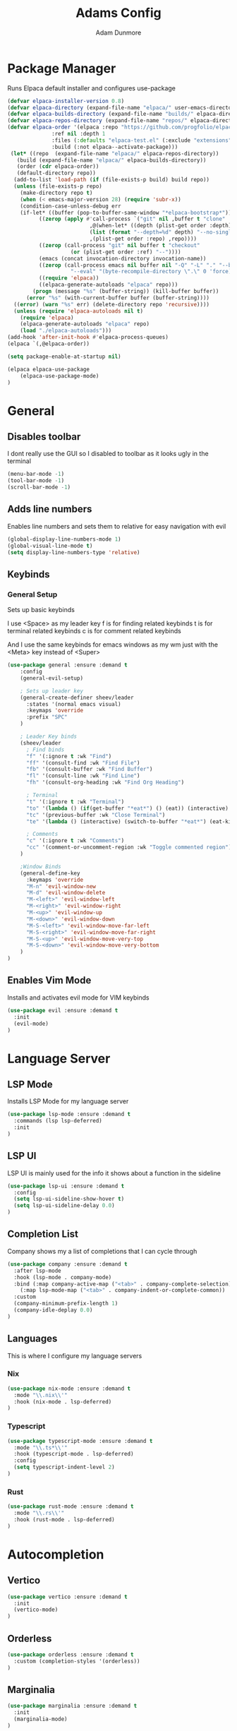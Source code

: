 #+TITLE:Adams Config
#+AUTHOR: Adam Dunmore
#+DESCRIPTION: My Config

* Package Manager
Runs Elpaca default installer and configures use-package
#+begin_src emacs-lisp
  (defvar elpaca-installer-version 0.8)
  (defvar elpaca-directory (expand-file-name "elpaca/" user-emacs-directory))
  (defvar elpaca-builds-directory (expand-file-name "builds/" elpaca-directory))
  (defvar elpaca-repos-directory (expand-file-name "repos/" elpaca-directory))
  (defvar elpaca-order '(elpaca :repo "https://github.com/progfolio/elpaca.git"
				:ref nil :depth 1
				:files (:defaults "elpaca-test.el" (:exclude "extensions"))
				:build (:not elpaca--activate-package)))
   (let* ((repo  (expand-file-name "elpaca/" elpaca-repos-directory))
	 (build (expand-file-name "elpaca/" elpaca-builds-directory))
	 (order (cdr elpaca-order))
	 (default-directory repo))
    (add-to-list 'load-path (if (file-exists-p build) build repo))
    (unless (file-exists-p repo)
      (make-directory repo t)
      (when (< emacs-major-version 28) (require 'subr-x))
      (condition-case-unless-debug err
	  (if-let* ((buffer (pop-to-buffer-same-window "*elpaca-bootstrap*"))
		    ((zerop (apply #'call-process `("git" nil ,buffer t "clone"
						    ,@(when-let* ((depth (plist-get order :depth)))
							(list (format "--depth=%d" depth) "--no-single-branch"))
						    ,(plist-get order :repo) ,repo))))
		    ((zerop (call-process "git" nil buffer t "checkout"
					  (or (plist-get order :ref) "--"))))
		    (emacs (concat invocation-directory invocation-name))
		    ((zerop (call-process emacs nil buffer nil "-Q" "-L" "." "--batch"
					  "--eval" "(byte-recompile-directory \".\" 0 'force)")))
		    ((require 'elpaca))
		    ((elpaca-generate-autoloads "elpaca" repo)))
	      (progn (message "%s" (buffer-string)) (kill-buffer buffer))
	    (error "%s" (with-current-buffer buffer (buffer-string))))
	((error) (warn "%s" err) (delete-directory repo 'recursive))))
    (unless (require 'elpaca-autoloads nil t)
      (require 'elpaca)
      (elpaca-generate-autoloads "elpaca" repo)
      (load "./elpaca-autoloads")))
  (add-hook 'after-init-hook #'elpaca-process-queues)
  (elpaca `(,@elpaca-order))

  (setq package-enable-at-startup nil)

  (elpaca elpaca-use-package
      (elpaca-use-package-mode)
  )
#+end_src

* General
** Disables toolbar
I dont really use the GUI so I disabled to toolbar as it looks ugly in the terminal
#+begin_src emacs-lisp
  (menu-bar-mode -1)
  (tool-bar-mode -1)
  (scroll-bar-mode -1)
#+end_src

** Adds line numbers
Enables line numbers and sets them to relative for easy navigation with evil
#+begin_src emacs-lisp
  (global-display-line-numbers-mode 1)
  (global-visual-line-mode t)
  (setq display-line-numbers-type 'relative)
#+end_src

** Keybinds
*** General Setup
Sets up basic keybinds

I use <Space> as my leader key
f is for finding related keybinds
t is for terminal related keybinds
c is for comment related keybinds

And I use the same keybinds for emacs windows as my wm just with the <Meta> key instead of <Super>
#+begin_src emacs-lisp
  (use-package general :ensure :demand t
      :config
      (general-evil-setup)

      ; Sets up leader key
      (general-create-definer sheev/leader
        :states '(normal emacs visual)
        :keymaps 'override
        :prefix "SPC"
      )

      ; Leader Key binds
      (sheev/leader
        ; Find binds
        "f" '(:ignore t :wk "Find")
        "ff" '(consult-find :wk "Find File")
        "fb" '(consult-buffer :wk "Find Buffer")
        "fl" '(consult-line :wk "Find Line")
        "fh" '(consult-org-heading :wk "Find Org Heading")

        ; Terminal
        "t" '(:ignore t :wk "Terminal")
        "to" '(lambda () (if(get-buffer "*eat*") () (eat)) (interactive) (switch-to-buffer "*eat*") :wk "Open Terminal")
        "tc" '(previous-buffer :wk "Close Terminal")
        "te" '(lambda () (interactive) (switch-to-buffer "*eat*") (eat-kill-process) (kill-buffer "*eat*") :wk "Kill Terminal")

        ; Comments
        "c" '(:ignore t :wk "Comments")
        "cc" '(comment-or-uncomment-region :wk "Toggle commented region") ;
      )

      ;Window Binds
      (general-define-key
        :keymaps 'override
        "M-n" 'evil-window-new
        "M-d" 'evil-window-delete
        "M-<left>" 'evil-window-left
        "M-<right>" 'evil-window-right
        "M-<up>" 'evil-window-up
        "M-<down>" 'evil-window-down
        "M-S-<left>" 'evil-window-move-far-left
        "M-S-<right>" 'evil-window-move-far-right 
        "M-S-<up>" 'evil-window-move-very-top
        "M-S-<down>" 'evil-window-move-very-bottom
      )
  )
 #+end_src

** Enables Vim Mode
Installs and activates evil mode for VIM keybinds
#+begin_src emacs-lisp
  (use-package evil :ensure :demand t
    :init
    (evil-mode)
  )
#+end_src

* Language Server
** LSP Mode
Installs LSP Mode for my language server
#+begin_src emacs-lisp
  (use-package lsp-mode :ensure :demand t
    :commands (lsp lsp-deferred)
    :init
  )
#+end_src

** LSP UI
LSP UI is mainly used for the info it shows about a function in the sideline
#+begin_src emacs-lisp
  (use-package lsp-ui :ensure :demand t
    :config
    (setq lsp-ui-sideline-show-hover t)
    (setq lsp-ui-sideline-delay 0.0)
  )
#+end_src

** Completion List
Company shows my a list of completions that I can cycle through
#+begin_src emacs-lisp
  (use-package company :ensure :demand t
    :after lsp-mode
    :hook (lsp-mode . company-mode)
    :bind (:map company-active-map ("<tab>" . company-complete-selection))
	  (:map lsp-mode-map ("<tab>" . company-indent-or-complete-common))
    :custom
    (company-minimum-prefix-length 1)
    (company-idle-deplay 0.0)
  )
#+end_src

** Languages
This is where I configure my language servers
*** Nix
#+begin_src emacs-lisp
  (use-package nix-mode :ensure :demand t
    :mode "\\.nix\\'"
    :hook (nix-mode . lsp-deferred)
  ) 
#+end_src

*** Typescript
#+begin_src emacs-lisp
  (use-package typescript-mode :ensure :demand t
    :mode "\\.ts*\\'"
    :hook (typescript-mode . lsp-deferred)
    :config
    (setq typescript-indent-level 2)
  )
#+end_src
*** Rust
#+begin_src emacs-lisp
  (use-package rust-mode :ensure :demand t
    :mode "\\.rs\\'"
    :hook (rust-mode . lsp-deferred)
  )
#+end_src
* Autocompletion
** Vertico
#+begin_src emacs-lisp
  (use-package vertico :ensure :demand t
    :init
    (vertico-mode)
  )
#+end_src

** Orderless
#+begin_src emacs-lisp
  (use-package orderless :ensure :demand t
    :custom (completion-styles '(orderless))
  )
#+end_src

** Marginalia
#+begin_src emacs-lisp
  (use-package marginalia :ensure :demand t
    :init
    (marginalia-mode)
  )
#+end_src

* Navigation
** Consult
#+begin_src emacs-lisp
  (use-package consult :ensure :demand t)
#+end_src

* Theme
** Nord
#+begin_src emacs-lisp
  (use-package nord-theme :ensure :demand t
    :config
    (load-theme 'nord t)
  ) 

#+end_src
** Icons
#+begin_src emacs-lisp
  (use-package nerd-icons :ensure :demand t
   :custom 
   (nerd-icons-font-family "octicon")
  )
#+end_src

* Terminal
#+begin_src emacs-lisp
  (use-package eat :ensure :demand t)
#+end_src

* Org Mode
#+begin_src emacs-lisp
  (set-face-attribute 'org-block-begin-line nil :foreground (face-attribute 'default :background))
  (set-face-attribute 'org-block-end-line nil :foreground (face-attribute 'default :background))
  (set-face-attribute 'org-block nil :background "#262C38")

  (custom-theme-set-faces
    'user
    `(org-level-1 ((t (:height 1.5))))
    `(org-level-2 ((t (:height 1.25))))
    `(org-level-3 ((t (:height 1.0))))
  )
  (use-package org)
  (add-hook 'org-mode-hook 'org-indent-mode)
  (use-package org-bullets :ensure :demand t
    :config
    (add-hook 'org-mode-hook (lambda () (org-bullets-mode 1)))
  )
#+end_src

* Dashboard
** Dashoboard Setup
 #+begin_src emacs-lisp
   (use-package dashboard :ensure :demand t
     :init
     (setq initial-buffer-choice 'dashboard-open)
     (setq dashboard-banner-logo-title "Sheev's Emacs")
     (setq dashboard-center-content t)
     (setq dashboard-display-icons-p t)
     (setq dashboard-icon-type 'nerd-icons)
     (setq dashboard-set-file-icons t)
     (dashboard-setup-startup-hook)
     (add-hook 'dashboard-mode-hook (lambda () (evil-insert-state)))
   )
 #+end_src
** Dashboard LS
#+begin_src emacs-lisp
  (use-package dashboard-ls :ensure :demand t
   :config
   (setq dashboard-items '((ls-files . 5) (recents . 5)))
   (setq dashboard-item-shortcuts '((ls-files . "d") (recents . "r")))
  )
#+end_src

* Modeline
** MoodLine
#+begin_src emacs-lisp
  (use-package mood-line :ensure :demand t
    :config
    (setq mood-line-glyph-alist mood-line-glyphs-unicode)
    (setq mood-line-format (mood-line-defformat
      :left
      ( ( (mood-line-segment-buffer-name) . "   " ) ( (mood-line-segment-cursor-position) .  " ")  )
      :right
      ( ( (mood-line-segment-encoding) . "   "  ) ( (mood-line-segment-vc) . "   " ) ( (mood-line-segment-misc-info) . "   " ) )
    ))
    (mood-line-mode)
  )
#+end_src
